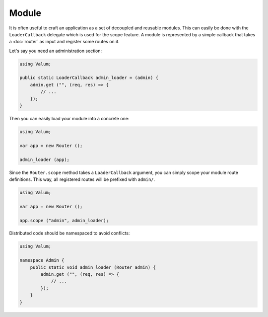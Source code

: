 Module
======

It is often useful to craft an application as a set of decoupled and reusable
modules. This can easily be done with the ``LoaderCallback`` delegate which is
used for the scope feature. A module is represented by a simple callback that
takes a :doc:`router` as input and register some routes on it.

Let's say you need an administration section:

.. code:: vala

    using Valum;

    public static LoaderCallback admin_loader = (admin) {
        admin.get ("", (req, res) => {
            // ...
        });
    }

Then you can easily load your module into a concrete one:

.. code:: vala

    using Valum;

    var app = new Router ();

    admin_loader (app);

Since the ``Router.scope`` method takes a ``LoaderCallback`` argument, you can
simply scope your module route definitions. This way, all registered routes
will be prefixed with ``admin/``.

.. code:: vala

    using Valum;

    var app = new Router ();

    app.scope ("admin", admin_loader);

Distributed code should be namespaced to avoid conflicts:

.. code:: vala

    using Valum;

    namespace Admin {
        public static void admin_loader (Router admin) {
            admin.get ("", (req, res) => {
                // ...
            });
        }
    }
